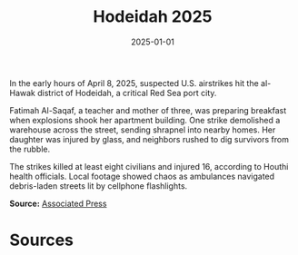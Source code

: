 #+TITLE: Hodeidah 2025
#+DATE: 2025-01-01
#+HUGO_BASE_DIR: ../../
#+HUGO_SECTION: essays
#+HUGO_TAGS: Civilians
#+EXPORT_FILE_NAME: 50-20-Hodeidah-2025.org
#+LOCATION: Yemen
#+YEAR: 2025


In the early hours of April 8, 2025, suspected U.S. airstrikes hit the al-Hawak district of Hodeidah, a critical Red Sea port city.

Fatimah Al-Saqaf, a teacher and mother of three, was preparing breakfast when explosions shook her apartment building. One strike demolished a warehouse across the street, sending shrapnel into nearby homes. Her daughter was injured by glass, and neighbors rushed to dig survivors from the rubble.

The strikes killed at least eight civilians and injured 16, according to Houthi health officials. Local footage showed chaos as ambulances navigated debris-laden streets lit by cellphone flashlights.

**Source:** [[https://apnews.com/article/yemen-hodeidah-airstrike-2025][Associated Press]]

* Sources
:PROPERTIES:
:EXPORT_EXCLUDE: t
:END:
